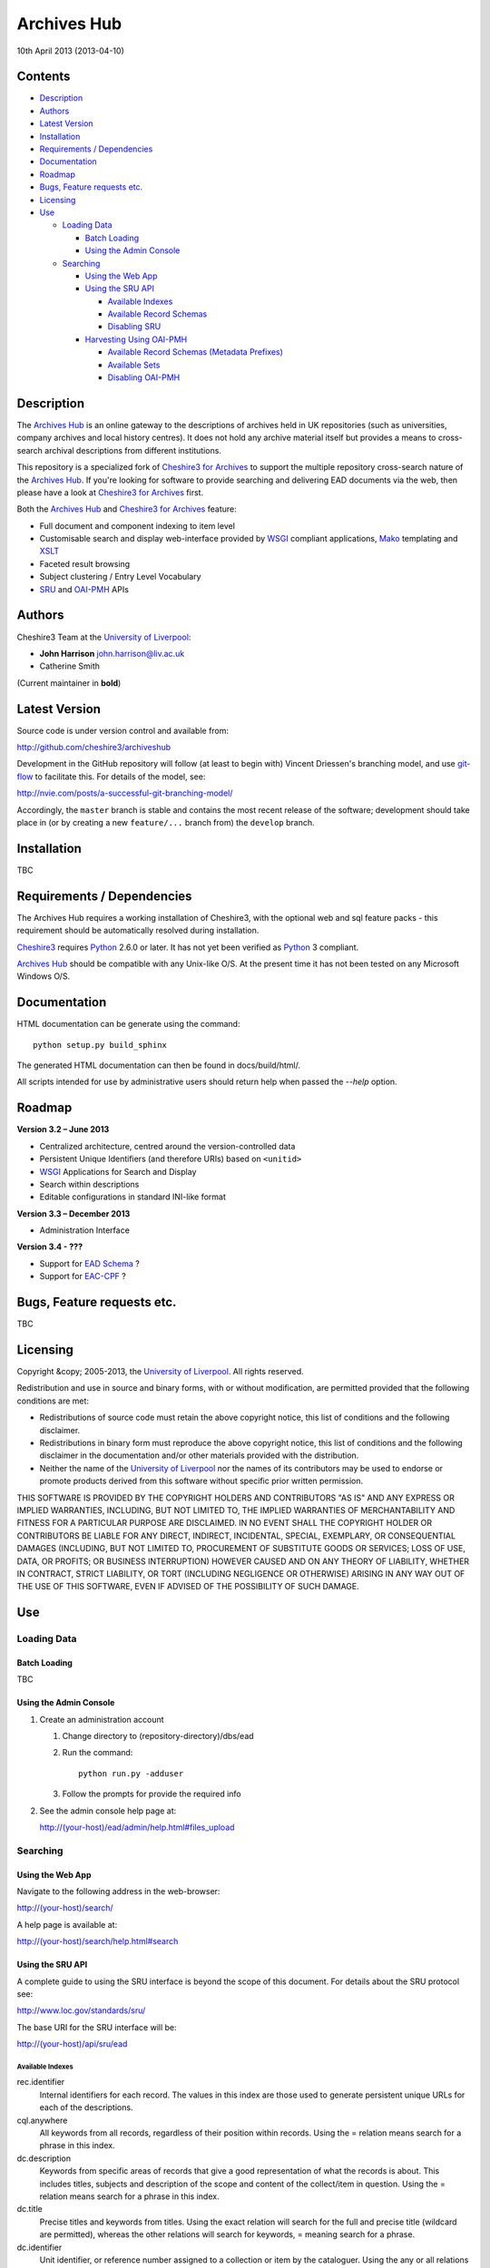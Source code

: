 Archives Hub
============

10th April 2013 (2013-04-10)


Contents
--------

-  `Description`_
-  `Authors`_
-  `Latest Version`_
-  `Installation`_
-  `Requirements / Dependencies`_
-  `Documentation`_
-  `Roadmap`_
-  `Bugs, Feature requests etc.`_
-  `Licensing`_
-  `Use`_

   -  `Loading Data`_
   
      -  `Batch Loading`_
      -  `Using the Admin Console`_
      
   -  `Searching`_
   
      -  `Using the Web App`_
      -  `Using the SRU API`_
      
         -  `Available Indexes`_
         -  `Available Record Schemas`_
         -  `Disabling SRU`_
         
      -  `Harvesting Using OAI-PMH`_
      
         -  `Available Record Schemas (Metadata Prefixes)`_
         -  `Available Sets`_
         -  `Disabling OAI-PMH`_


Description
-----------

The `Archives Hub`_ is an online gateway to the descriptions of archives held
in UK repositories (such as universities, company archives and local history
centres). It does not hold any archive material itself but provides a means to
cross-search archival descriptions from different institutions.

This repository is a specialized fork of `Cheshire3 for Archives`_ to support
the multiple repository cross-search nature of the `Archives Hub`_. If you're
looking for software to provide searching and delivering EAD documents via the
web, then please have a look at `Cheshire3 for Archives`_ first.

Both the `Archives Hub`_ and `Cheshire3 for Archives`_ feature:

*  Full document and component indexing to item level
*  Customisable search and display web-interface provided by WSGI_ compliant
   applications, Mako_ templating and XSLT_
*  Faceted result browsing
*  Subject clustering / Entry Level Vocabulary
*  `SRU`_ and `OAI-PMH`_ APIs


Authors
-------

Cheshire3 Team at the `University of Liverpool`_:

* **John Harrison** john.harrison@liv.ac.uk
* Catherine Smith

(Current maintainer in **bold**)


Latest Version
--------------

Source code is under version control and available from:

http://github.com/cheshire3/archiveshub

Development in the GitHub repository will follow (at least to begin with) 
Vincent Driessen's branching model, and use `git-flow`_ to facilitate this.
For details of the model, see:

http://nvie.com/posts/a-successful-git-branching-model/

Accordingly, the ``master`` branch is stable and contains the most recent
release of the software; development should take place in (or by creating a
new ``feature/...`` branch from) the ``develop`` branch.


Installation
------------

TBC


Requirements / Dependencies
---------------------------

The Archives Hub requires a working installation of Cheshire3, with the 
optional web and sql feature packs - this requirement should be automatically 
resolved during installation.

Cheshire3_ requires Python_ 2.6.0 or later. It has not yet been verified as 
Python_ 3 compliant.

`Archives Hub`_ should be compatible with any Unix-like O/S. At the  present
time it has not been tested on any Microsoft Windows O/S.


Documentation
-------------

HTML documentation can be generate using the command::

    python setup.py build_sphinx


The generated HTML documentation can then be found in docs/build/html/.

All scripts intended for use by administrative users should return help when 
passed the `--help` option.


Roadmap
-------

**Version 3.2 – June 2013**

* Centralized architecture, centred around the version-controlled data
* Persistent Unique Identifiers (and therefore URIs) based on ``<unitid>``
* WSGI_ Applications for Search and Display
* Search within descriptions
* Editable configurations in standard INI-like format


**Version 3.3 – December 2013**

* Administration Interface

**Version 3.4 - ???**

* Support for `EAD Schema`_ ?
* Support for `EAC-CPF`_ ?


Bugs, Feature requests etc.
---------------------------

TBC


Licensing
---------

Copyright &copy; 2005-2013, the `University of Liverpool`_.
All rights reserved.

Redistribution and use in source and binary forms, with or without 
modification, are permitted provided that the following conditions are met:

- Redistributions of source code must retain the above copyright notice, 
  this list of conditions and the following disclaimer.
- Redistributions in binary form must reproduce the above copyright notice, 
  this list of conditions and the following disclaimer in the documentation 
  and/or other materials provided with the distribution.
- Neither the name of the `University of Liverpool`_ nor the names of its 
  contributors may be used to endorse or promote products derived from this 
  software without specific prior written permission.
 
THIS SOFTWARE IS PROVIDED BY THE COPYRIGHT HOLDERS AND CONTRIBUTORS "AS IS" 
AND ANY EXPRESS OR IMPLIED WARRANTIES, INCLUDING, BUT NOT LIMITED TO, THE 
IMPLIED WARRANTIES OF MERCHANTABILITY AND FITNESS FOR A PARTICULAR PURPOSE ARE 
DISCLAIMED. IN NO EVENT SHALL THE COPYRIGHT HOLDER OR CONTRIBUTORS BE LIABLE 
FOR ANY DIRECT, INDIRECT, INCIDENTAL, SPECIAL, EXEMPLARY, OR CONSEQUENTIAL 
DAMAGES (INCLUDING, BUT NOT LIMITED TO, PROCUREMENT OF SUBSTITUTE GOODS OR 
SERVICES; LOSS OF USE, DATA, OR PROFITS; OR BUSINESS INTERRUPTION) HOWEVER 
CAUSED AND ON ANY THEORY OF LIABILITY, WHETHER IN CONTRACT, STRICT LIABILITY, 
OR TORT (INCLUDING NEGLIGENCE OR OTHERWISE) ARISING IN ANY WAY OUT OF THE USE 
OF THIS SOFTWARE, EVEN IF ADVISED OF THE POSSIBILITY OF SUCH DAMAGE.


Use
---

Loading Data
~~~~~~~~~~~~

Batch Loading
'''''''''''''

TBC


Using the Admin Console
'''''''''''''''''''''''

1. Create an administration account

   1. Change directory to (repository-directory)/dbs/ead
   
   2. Run the command::
   
       python run.py -adduser
       
   3. Follow the prompts for provide the required info
    
2. See the admin console help page at:

   http://(your-host)/ead/admin/help.html#files_upload


Searching
~~~~~~~~~

Using the Web App
'''''''''''''''''

Navigate to the following address in the web-browser:

http://(your-host)/search/

A help page is available at:

http://(your-host)/search/help.html#search


Using the SRU API
'''''''''''''''''

A complete guide to using the SRU interface is beyond the scope of this 
document. For details about the SRU protocol see:

http://www.loc.gov/standards/sru/

The base URI for the SRU interface will be:

http://(your-host)/api/sru/ead


Available Indexes
`````````````````

rec.identifier
  Internal identifiers for each record. The values in this index are those 
  used to generate persistent unique URLs for each of the descriptions.

cql.anywhere
  All keywords from all records, regardless of their position within records. 
  Using the = relation means search for a phrase in this index.

dc.description
  Keywords from specific areas of records that give a good representation of 
  what the records is about. This includes titles, subjects and description 
  of the scope and content of the collect/item in question. Using the = 
  relation means search for a phrase in this index.

dc.title
  Precise titles and keywords from titles. Using the exact relation will 
  search for the full and precise title (wildcard are permitted), whereas 
  the other relations will search for keywords, = meaning search for a 
  phrase.

dc.identifier
  Unit identifier, or reference number assigned to a collection or item by 
  the cataloguer. Using the any or all relations will match partial 
  identifiers, assuming that they are separated by a non alpha-numerical 
  character.

dc.creator
  The name of the creator of the collection or item, as recorded by the 
  cataloguer.

dc.subject
  Subjects or topics, as assigned by the cataloguer.

bath.name
  Names of things, people, organizations or places.

bath.personalName
  Names of people.

bath.familyName
  Names of families (surnames)

bath.corporateName
  Names of any organizations, corporations or groups.

bath.geographicName
  Names of places, towns, regions, countries etc.

bath.genreForm
  Types of media represented in the collection or item, e.g. photographs, 
  audio recordings etc.

dc.date
  Significant dates, most commonly the date of creation of the material.

rec.creationDate
  The date and time at which the record was inserted into the database. 
  Please note that this is not the same as the date the EAD description was 
  created, nor is it guaranteed to remain unaltered; occasionally it may be 
  necessary to completely recreate the indexes, which will result in the 
  record creation time being updated.

rec.lastModifiedDate
  The date and time at which the index entries for the description were last 
  updated. Please note that this is not necessarily the same as the date the 
  content of the record was modified, nor does it guaranteed that the record 
  was actually altered at this time; occasionally it may be necessary to 
  reindex, which will result in the last modification time being updated, 
  as it is not practical to test every record for the presence of actual 
  modifications.

ead.istoplevel
  Values in this index are all 1. This index is used as a filter to 
  discriminate collections from the items contained within them.
    
    
Available Record Schemas
````````````````````````

ead
  info:srw/schema/1/ead-2002
  EAD 2002 – DTD Version

dc, srw_dc
  info:srw/schema/1/dc-v1.1
  Simple Dublin Core Elements (inside an srw_dc wrapper)

oai_dc
  http://www.openarchives.org/OAI/2.0/oai_dc/
  Simple Dublin Core Elements (inside an oai_dc wrapper)
    
    
    
Disabling SRU
`````````````

It is possible to disable the SRU Interface:

1. Change directory to (repository-directory)/dbs/ead

2. Open the file config.xml

3. Change the line that reads:

    `<setting type="srw">1</setting>`

    to

    `<setting type="srw">0</setting>`


Harvesting Using OAI-PMH
''''''''''''''''''''''''

A complete guide to using the OAI-PMH interface is beyond the scope of this 
document. For details about the OAI-PMH protocol see:

http://www.openarchives.org/

The base URI for the SRU interface will be:

http://(your-host)/api/OAI-PMH/2.0/ead


Available Record Schemas (Metadata Prefixes)
````````````````````````````````````````````

*   oai_dc

    http://www.openarchives.org/OAI/2.0/oai_dc/

    Simple Dublin Core Elements (inside an oai_dc wrapper)

*   srw_dc

    info:srw/schema/1/dc-v1.1

    Simple Dublin Core Elements (inside an srw_dc wrapper)
    
*   ead

    info:srw/schema/1/ead-2002

    EAD 2002 – DTD Version


Available Sets
``````````````

There is no set hierarchy defined - this OAI-PMH interface does not support 
selective harvesting by sets.


Disabling OAI-PMH
`````````````````

It is possible to disable the OAI-PMH Interface:

1. Change directory to (repository-directory)/dbs/ead

2. Open the file config.xml

3. Change the line that reads:

    `<setting type="oai-pmh">1</setting>`

    to

    `<setting type="oai-pmh">0</setting>`


.. Links
.. _Python: http://www.python.org/
.. _Apache: http://httpd.apache.org 
.. _`University of Liverpool`: http://www.liv.ac.uk
.. _`Cheshire3`: http://cheshire3.org
.. _`Cheshire3 Information Framework`: http://cheshire3.org
.. _`Cheshire3 for Archives`: https://github.com/cheshire3/cheshire3-archives
.. _`Archives Hub`: http://archiveshub.ac.uk
.. _`EAD Editor`: http://archiveshub.ac.uk/eadeditor/
.. _WSGI: http://wsgi.org
.. _`EAD Schema`: http://www.loc.gov/ead/eadschema.html
.. _`EAC-CPF`: http://eac.staatsbibliothek-berlin.de/
.. _`git-flow`: https://github.com/nvie/gitflow
.. _`SRU`: http://www.loc.gov/standards/sru/
.. _`OAI-PMH`: http://www.openarchives.org/pmh/
.. _`Mako`: http://www.makotemplates.org/
.. _`XSLT`: http://www.w3.org/TR/xslt
